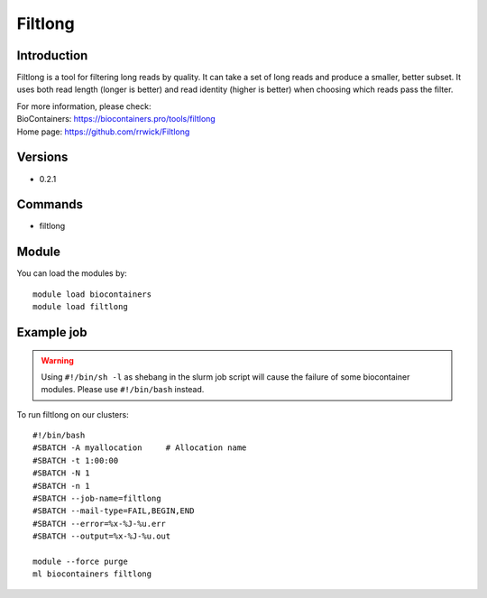 .. _backbone-label:

Filtlong
==============================

Introduction
~~~~~~~~
Filtlong is a tool for filtering long reads by quality. It can take a set of long reads and produce a smaller, better subset. It uses both read length (longer is better) and read identity (higher is better) when choosing which reads pass the filter.


| For more information, please check:
| BioContainers: https://biocontainers.pro/tools/filtlong 
| Home page: https://github.com/rrwick/Filtlong

Versions
~~~~~~~~
- 0.2.1

Commands
~~~~~~~
- filtlong

Module
~~~~~~~~
You can load the modules by::

    module load biocontainers
    module load filtlong

Example job
~~~~~
.. warning::
    Using ``#!/bin/sh -l`` as shebang in the slurm job script will cause the failure of some biocontainer modules. Please use ``#!/bin/bash`` instead.

To run filtlong on our clusters::

    #!/bin/bash
    #SBATCH -A myallocation     # Allocation name
    #SBATCH -t 1:00:00
    #SBATCH -N 1
    #SBATCH -n 1
    #SBATCH --job-name=filtlong
    #SBATCH --mail-type=FAIL,BEGIN,END
    #SBATCH --error=%x-%J-%u.err
    #SBATCH --output=%x-%J-%u.out

    module --force purge
    ml biocontainers filtlong
